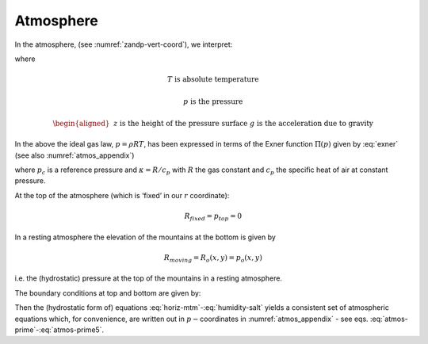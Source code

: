 Atmosphere
----------

In the atmosphere, (see :numref:`zandp-vert-coord`), we interpret:

.. math:: r=p\text{  is the pressure}
   :label: atmos-r

.. math::
   \dot{r}=\frac{Dp}{Dt}=\omega \text{  is the vertical velocity in p coordinates}
   :label: atmos-omega

.. math:: \phi =g\,z\text{  is the geopotential height}  
   :label: atmos-phi

.. math::
   b=\frac{\partial \Pi }{\partial p}\theta \text{  is the buoyancy}
   :label: atmos-b

.. math::
   \theta =T(\frac{p_{c}}{p})^{\kappa }\text{  is potential temperature}
   :label: atmos-theta

.. math:: S=q \text{  is the specific humidity}
   :label: atmos-s

where

.. math:: T\text{ is absolute temperature}

.. math:: p\text{ is the pressure}

.. math::
   \begin{aligned}
   &&z\text{ is the height of the pressure surface} \\
   &&g\text{ is the acceleration due to gravity}\end{aligned}

In the above the ideal gas law, :math:`p=\rho RT`, has been expressed in
terms of the Exner function :math:`\Pi (p)` given by :eq:`exner`
(see also :numref:`atmos_appendix`)

.. math:: \Pi (p)=c_{p}(\frac{p}{p_{c}})^{\kappa }
   :label: exner

where :math:`p_{c}` is a reference pressure and :math:`\kappa =R/c_{p}`
with :math:`R` the gas constant and :math:`c_{p}` the specific heat of
air at constant pressure.

At the top of the atmosphere (which is ‘fixed’ in our :math:`r`
coordinate):

.. math:: R_{fixed}=p_{top}=0

In a resting atmosphere the elevation of the mountains at the bottom is
given by

.. math:: R_{moving}=R_{o}(x,y)=p_{o}(x,y)

i.e. the (hydrostatic) pressure at the top of the mountains in a
resting atmosphere.

The boundary conditions at top and bottom are given by:

.. math::
   \omega =0~\text{at }r=R_{fixed} \text{ (top of the atmosphere)}
   :label: fixed-bc-atmos

.. math::
   \omega =~\frac{Dp_{s}}{Dt}\text{ at }r=R_{moving}\text{ (bottom of the atmosphere)}
   :label: moving-bc-atmos

Then the (hydrostatic form of) equations
:eq:`horiz-mtm`-:eq:`humidity-salt` yields a consistent set of
atmospheric equations which, for convenience, are written out in
:math:`p-`\coordinates in :numref:`atmos_appendix` - see
eqs. :eq:`atmos-prime`-:eq:`atmos-prime5`.

